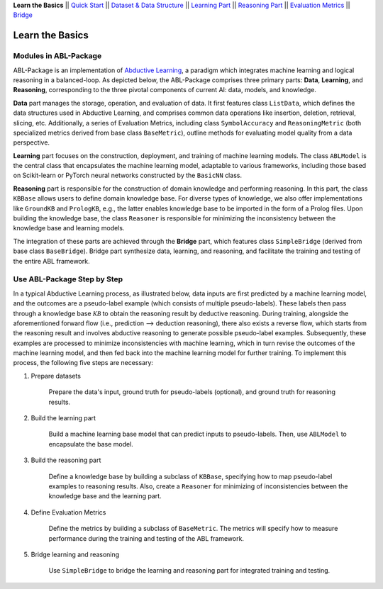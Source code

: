 **Learn the Basics** ||
`Quick Start <Quick-Start.html>`_ ||
`Dataset & Data Structure <Datasets.html>`_ ||
`Learning Part <Learning.html>`_ ||
`Reasoning Part <Reasoning.html>`_ ||
`Evaluation Metrics <Evaluation.html>`_ ||
`Bridge <Bridge.html>`_ 

Learn the Basics
================

Modules in ABL-Package
----------------------

ABL-Package is an implementation of `Abductive Learning <../Overview/Abductive-Learning.html>`_, 
a paradigm which integrates machine learning and logical reasoning in a balanced-loop.
As depicted below, the ABL-Package comprises three primary parts: **Data**, **Learning**, and
**Reasoning**, corresponding to the three pivotal components of current
AI: data, models, and knowledge.

.. image:: ../img/ABL-Package.png

**Data** part manages the storage, operation, and evaluation of data.
It first features class ``ListData``, which defines the data structures used in
Abductive Learning, and comprises common data operations like insertion,
deletion, retrieval, slicing, etc. Additionally, a series of Evaluation
Metrics, including class ``SymbolAccuracy`` and ``ReasoningMetric`` (both
specialized metrics derived from base class ``BaseMetric``), outline
methods for evaluating model quality from a data perspective.

**Learning** part focuses on the construction, deployment, and
training of machine learning models. The class ``ABLModel`` is the 
central class that encapsulates the machine learning model, 
adaptable to various frameworks, including those based on Scikit-learn
or PyTorch neural networks constructed by the ``BasicNN`` class.

**Reasoning** part is responsible for the construction of domain knowledge 
and performing reasoning. In this part, the class ``KBBase`` allows users to 
define domain knowledge base. For diverse types of knowledge, we also offer
implementations like ``GroundKB`` and ``PrologKB``, e.g., the latter
enables knowledge base to be imported in the form of a Prolog files.
Upon building the knowledge base, the class ``Reasoner`` is
responsible for minimizing the inconsistency between the knowledge base
and learning models.

The integration of these parts are achieved through the
**Bridge** part, which features class ``SimpleBridge`` (derived from base
class ``BaseBridge``). Bridge part synthesize data, learning, and
reasoning, and facilitate the training and testing of the entire
ABL framework.

Use ABL-Package Step by Step
----------------------------

In a typical Abductive Learning process, as illustrated below, 
data inputs are first predicted by a machine learning model, and the outcomes are a pseudo-label 
example (which consists of multiple pseudo-labels). 
These labels then pass through a knowledge base :math:`\mathcal{KB}`
to obtain the reasoning result by deductive reasoning. During training, 
alongside the aforementioned forward flow (i.e., prediction --> deduction reasoning), 
there also exists a reverse flow, which starts from the reasoning result and 
involves abductive reasoning to generate possible pseudo-label examples. 
Subsequently, these examples are processed to minimize inconsistencies with machine learning, 
which in turn revise the outcomes of the machine learning model, and then 
fed back into the machine learning model for further training. 
To implement this process, the following five steps are necessary:

.. image:: ../img/usage.png

1. Prepare datasets

    Prepare the data's input, ground truth for pseudo-labels (optional), and ground truth for reasoning results.

2. Build the learning part

    Build a machine learning base model that can predict inputs to pseudo-labels. 
    Then, use ``ABLModel`` to encapsulate the base model.

3. Build the reasoning part

    Define a knowledge base by building a subclass of ``KBBase``, specifying how to 
    map pseudo-label examples to reasoning results.
    Also, create a ``Reasoner`` for minimizing of inconsistencies 
    between the knowledge base and the learning part.

4. Define Evaluation Metrics

    Define the metrics by building a subclass of ``BaseMetric``. The metrics will 
    specify how to measure performance during the training and testing of the ABL framework.

5. Bridge learning and reasoning

    Use ``SimpleBridge`` to bridge the learning and reasoning part
    for integrated training and testing. 
